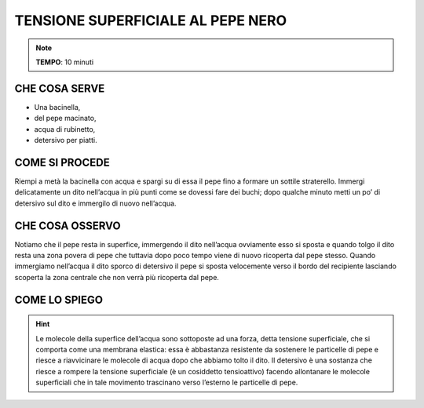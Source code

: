 TENSIONE SUPERFICIALE AL PEPE NERO
===================================

.. note::
    **TEMPO**: 10 minuti
    
CHE COSA SERVE
---------------

- Una bacinella,
- del pepe macinato,
- acqua di rubinetto,
- detersivo per piatti.

COME SI PROCEDE
----------------

Riempi a metà la bacinella con acqua e spargi su di essa il pepe fino a formare un sottile straterello. Immergi delicatamente un dito nell’acqua in più punti come se dovessi fare dei buchi; dopo qualche minuto metti un po’ di detersivo sul dito e immergilo di nuovo nell’acqua.

.. image:: 09_dil_term_gas.png
   :height: 400 px
   :align: center

CHE COSA OSSERVO
-----------------

Notiamo che il pepe resta in superfice, immergendo il dito nell’acqua ovviamente esso si sposta e quando tolgo il dito resta una zona povera di pepe che tuttavia dopo poco tempo viene di nuovo ricoperta dal pepe stesso. Quando immergiamo nell’acqua il dito sporco di detersivo il pepe si sposta velocemente verso il bordo del recipiente lasciando scoperta la zona centrale che non verrà più ricoperta dal pepe.

COME LO SPIEGO
---------------


.. hint::  
  Le molecole della superfice dell’acqua sono sottoposte ad una forza, detta tensione superficiale, che si comporta come una membrana elastica: essa è abbastanza resistente da sostenere le particelle di pepe e riesce a riavvicinare le molecole di acqua dopo che abbiamo tolto il dito. Il detersivo è una sostanza che riesce a rompere la tensione superficiale (è un cosiddetto tensioattivo) facendo allontanare le molecole superficiali che in tale movimento trascinano verso l’esterno le particelle di pepe.

